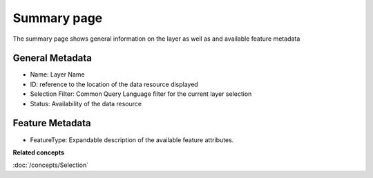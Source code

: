 Summary page
############

The summary page shows general information on the layer as well as and available feature metadata

.. figure:: /images/summary_page/SummaryPage.PNG
   :align: center
   :alt:

General Metadata
================

-  Name: Layer Name
-  ID: reference to the location of the data resource displayed
-  Selection Filter: Common Query Language filter for the current layer selection
-  Status: Availability of the data resource

Feature Metadata
================

-  FeatureType: Expandable description of the available feature attributes.

**Related concepts**

:doc:`/concepts/Selection`
